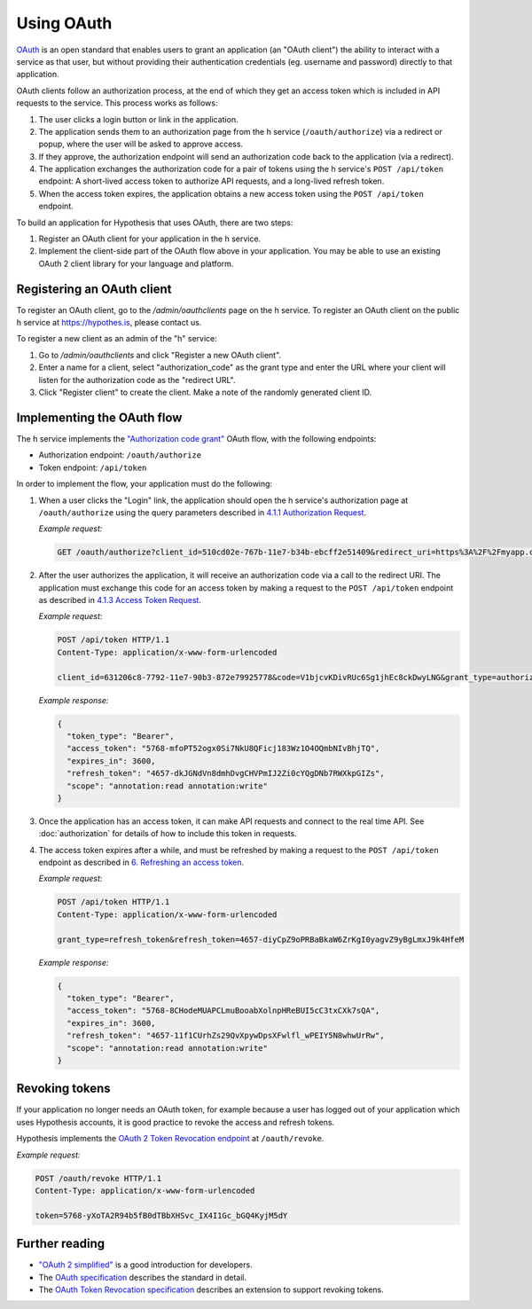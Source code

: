 Using OAuth
===========

`OAuth <https://en.wikipedia.org/wiki/OAuth>`_ is an open standard that enables
users to grant an application (an "OAuth client") the ability to interact with a
service as that user, but without providing their authentication credentials
(eg. username and password) directly to that application.

OAuth clients follow an authorization process, at the end of which they get an
access token which is included in API requests to the service. This process
works as follows:

1. The user clicks a login button or link in the application.

2. The application sends them to an authorization page from the h service
   (``/oauth/authorize``) via a redirect or popup, where the user will be
   asked to approve access.

3. If they approve, the authorization endpoint will send an authorization code
   back to the application (via a redirect).

4. The application exchanges the authorization code for a pair of tokens using
   the h service's ``POST /api/token`` endpoint: A short-lived access token to
   authorize API requests, and a long-lived refresh token.

5. When the access token expires, the application obtains a new access token
   using the ``POST /api/token`` endpoint.

To build an application for Hypothesis that uses OAuth, there are two steps:

1. Register an OAuth client for your application in the h service.

2. Implement the client-side part of the OAuth flow above in your application.
   You may be able to use an existing OAuth 2 client library for your language
   and platform.

.. _registering-an-oauth-client:

Registering an OAuth client
---------------------------

To register an OAuth client, go to the `/admin/oauthclients` page on the h
service. To register an OAuth client on the public h service at
https://hypothes.is, please contact us.

To register a new client as an admin of the "h" service:

1. Go to `/admin/oauthclients` and click "Register a new OAuth client".

2. Enter a name for a client, select "authorization_code" as the grant type and
   enter the URL where your client will listen for the authorization code as the
   "redirect URL".

3. Click "Register client" to create the client. Make a note of the randomly
   generated client ID.

.. _implementing-oauth-flow:

Implementing the OAuth flow
---------------------------

The h service implements the `"Authorization code grant"
<https://tools.ietf.org/html/rfc6749#section-4.1>`_ OAuth flow, with the
following endpoints:

- Authorization endpoint: ``/oauth/authorize``
- Token endpoint: ``/api/token``

In order to implement the flow, your application must do the following:

1. When a user clicks the "Login" link, the application should open the h
   service's authorization page at ``/oauth/authorize`` using the query
   parameters described in `4.1.1 Authorization Request
   <https://tools.ietf.org/html/rfc6749#section-4.1.1>`_.

   *Example request:*

   .. code-block:: http

      GET /oauth/authorize?client_id=510cd02e-767b-11e7-b34b-ebcff2e51409&redirect_uri=https%3A%2F%2Fmyapp.com%2Fauthorize&response_type=code&state=aa3d3062b4dbe0a1 HTTP/1.1

2. After the user authorizes the application, it will receive an authorization
   code via a call to the redirect URI. The application must exchange this code
   for an access token by making a request to the ``POST /api/token`` endpoint
   as described in `4.1.3 Access Token Request
   <https://tools.ietf.org/html/rfc6749#section-4.1.3>`_.

   *Example request:*

   .. code-block:: http

      POST /api/token HTTP/1.1
      Content-Type: application/x-www-form-urlencoded

      client_id=631206c8-7792-11e7-90b3-872e79925778&code=V1bjcvKDivRUc6Sg1jhEc8ckDwyLNG&grant_type=authorization_code

   *Example response:*

   .. code-block:: json

      {
        "token_type": "Bearer",
        "access_token": "5768-mfoPT52ogx0Si7NkU8QFicj183Wz1O4OQmbNIvBhjTQ",
        "expires_in": 3600,
        "refresh_token": "4657-dkJGNdVn8dmhDvgCHVPmIJ2Zi0cYQgDNb7RWXkpGIZs",
        "scope": "annotation:read annotation:write"
      }

3. Once the application has an access token, it can make API requests and
   connect to the real time API. See :doc:`authorization` for details of how
   to include this token in requests.
4. The access token expires after a while, and must be refreshed by making a
   request to the ``POST /api/token`` endpoint as described in `6. Refreshing
   an access token <https://tools.ietf.org/html/rfc6749#section-6>`_.

   *Example request:*

   .. code-block:: http

      POST /api/token HTTP/1.1
      Content-Type: application/x-www-form-urlencoded

      grant_type=refresh_token&refresh_token=4657-diyCpZ9oPRBaBkaW6ZrKgI0yagvZ9yBgLmxJ9k4HfeM

   *Example response:*

   .. code-block:: json

      {
        "token_type": "Bearer",
        "access_token": "5768-8CHodeMUAPCLmuBooabXolnpHReBUI5cC3txCXk7sQA",
        "expires_in": 3600,
        "refresh_token": "4657-11f1CUrhZs29QvXpywDpsXFwlfl_wPEIY5N8whwUrRw",
        "scope": "annotation:read annotation:write"
      }

Revoking tokens
---------------

If your application no longer needs an OAuth token, for example because a user
has logged out of your application which uses Hypothesis accounts, it is good
practice to revoke the access and refresh tokens.

Hypothesis implements the `OAuth 2 Token Revocation endpoint
<https://tools.ietf.org/html/rfc7009>`_ at ``/oauth/revoke``.

*Example request:*

.. code-block:: http

   POST /oauth/revoke HTTP/1.1
   Content-Type: application/x-www-form-urlencoded

   token=5768-yXoTA2R94b5fB0dTBbXHSvc_IX4I1Gc_bGQ4KyjM5dY

Further reading
---------------

- `"OAuth 2 simplified" <https://aaronparecki.com/oauth-2-simplified/>`_ is a
  good introduction for developers.
- The `OAuth specification <https://tools.ietf.org/html/rfc6749>`_ describes the
  standard in detail.
- The `OAuth Token Revocation specification <https://tools.ietf.org/html/rfc7009>`_
  describes an extension to support revoking tokens.

